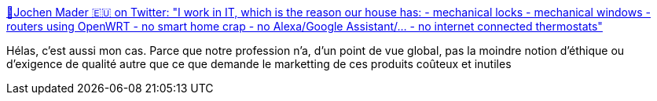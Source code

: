 :jbake-type: post
:jbake-status: published
:jbake-title: 🖖Jochen Mader 🇪🇺 on Twitter: "I work in IT, which is the reason our house has: - mechanical locks - mechanical windows - routers using OpenWRT - no smart home crap - no Alexa/Google Assistant/... - no internet connected thermostats"
:jbake-tags: informatique,qualité,éthique,_mois_janv.,_année_2019
:jbake-date: 2019-01-21
:jbake-depth: ../
:jbake-uri: shaarli/1548063591000.adoc
:jbake-source: https://nicolas-delsaux.hd.free.fr/Shaarli?searchterm=https%3A%2F%2Ftwitter.com%2Fcodepitbull%2Fstatus%2F1086750509774655494&searchtags=informatique+qualit%C3%A9+%C3%A9thique+_mois_janv.+_ann%C3%A9e_2019
:jbake-style: shaarli

https://twitter.com/codepitbull/status/1086750509774655494[🖖Jochen Mader 🇪🇺 on Twitter: "I work in IT, which is the reason our house has: - mechanical locks - mechanical windows - routers using OpenWRT - no smart home crap - no Alexa/Google Assistant/... - no internet connected thermostats"]

Hélas, c'est aussi mon cas. Parce que notre profession n'a, d'un point de vue global, pas la moindre notion d'éthique ou d'exigence de qualité autre que ce que demande le marketting de ces produits coûteux et inutiles
